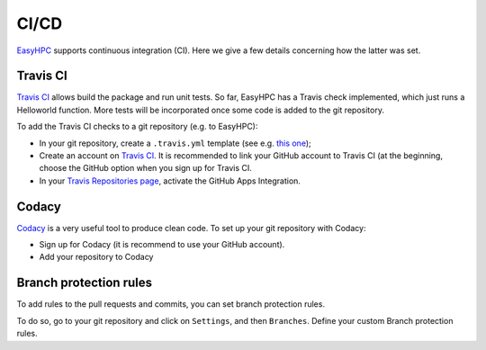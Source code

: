 CI/CD
=====

`EasyHPC <https://github.com/pescap/EasyHPC>`_ supports continuous integration (CI). Here we give a few details concerning how the latter was set. 

Travis CI
---------

`Travis CI <https://www.travis-ci.com/>`_ allows build the package and run unit tests. 
So far, EasyHPC has a Travis check implemented, which just runs a Helloworld function. More tests will be incorporated once some code is added to the git repository.

To add the Travis CI checks to a git repository (e.g. to EasyHPC):

- In your git repository, create a ``.travis.yml`` template (see e.g. `this one <https://github.com/pescap/EasyHPC/blob/main/.travis.yml>`_);
- Create an account on `Travis CI <https://www.travis-ci.com/>`_. It is recommended to link your GitHub account to Travis CI (at the beginning, choose the GitHub option when you sign up for Travis CI.

-  In your `Travis Repositories page <https://app.travis-ci.com/account/repositories>`_, activate the GitHub Apps Integration.


Codacy
------

`Codacy <https://www.codacy.com/>`_ is a very useful tool to produce clean code. To set up your git repository with Codacy:

- Sign up for Codacy (it is recommend to use your GitHub account).
- Add your repository to Codacy

Branch protection rules
-----------------------

To add rules to the pull requests and commits, you can set branch protection rules.

To do so, go to your git repository and click on ``Settings``, and then ``Branches``. Define your custom Branch protection rules.